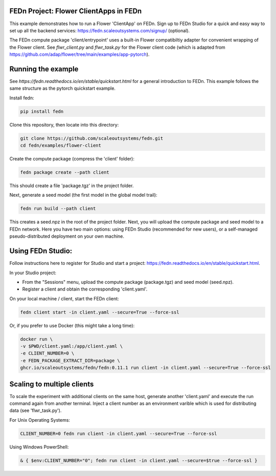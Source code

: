 FEDn Project: Flower ClientApps in FEDn
---------------------------------------

This example demonstrates how to run a Flower 'ClientApp' on FEDn. Sign up to FEDn Studio for a quick and easy way to set up all the backend services: https://fedn.scaleoutsystems.com/signup/ (optional).

The FEDn compute package 'client/entrypoint' 
uses a built-in Flower compatibiltiy adapter for convenient wrapping of the Flower client.
See `flwr_client.py` and `flwr_task.py` for the Flower client code (which is adapted from 
https://github.com/adap/flower/tree/main/examples/app-pytorch).


Running the example
-------------------

See `https://fedn.readthedocs.io/en/stable/quickstart.html` for a general introduction to FEDn. 
This example follows the same structure as the pytorch quickstart example. 

Install fedn:

.. code-block::

   pip install fedn

Clone this repository, then locate into this directory:

.. code-block::

   git clone https://github.com/scaleoutsystems/fedn.git
   cd fedn/examples/flower-client

Create the compute package (compress the 'client' folder):

.. code-block::

   fedn package create --path client

This should create a file 'package.tgz' in the project folder.

Next, generate a seed model (the first model in the global model trail):

.. code-block::

   fedn run build --path client

This creates a seed.npz in the root of the project folder. Next, you will upload the compute package and seed model to
a FEDn network. Here you have two main options: using FEDn Studio 
(recommended for new users), or a self-managed pseudo-distributed deployment
on your own machine. 

Using FEDn Studio:
-------------------------------------------

Follow instructions here to register for Studio and start a project: https://fedn.readthedocs.io/en/stable/quickstart.html.

In your Studio project: 

- From the "Sessions" menu, upload the compute package (package.tgz) and seed model (seed.npz). 
- Register a client and obtain the corresponding 'client.yaml'.  

On your local machine / client, start the FEDn client: 


.. code-block::

   fedn client start -in client.yaml --secure=True --force-ssl


Or, if you prefer to use Docker (this might take a long time):

.. code-block::

   docker run \
   -v $PWD/client.yaml:/app/client.yaml \
   -e CLIENT_NUMBER=0 \
   -e FEDN_PACKAGE_EXTRACT_DIR=package \
   ghcr.io/scaleoutsystems/fedn/fedn:0.11.1 run client -in client.yaml --secure=True --force-ssl

Scaling to multiple clients
------------------------------------------------------------------

To scale the experiment with additional clients on the same host, generate another 'client.yaml' and execute the run command
again from another terminal. Inject a client number as an environment 
varible which is used for distributing data (see 'flwr_task.py').

For Unix Operating Systems:

.. code-block::

   CLIENT_NUMBER=0 fedn run client -in client.yaml --secure=True --force-ssl

Using Windows PowerShell:

.. code-block::

   & { $env:CLIENT_NUMBER="0"; fedn run client -in client.yaml --secure=$true --force-ssl }
